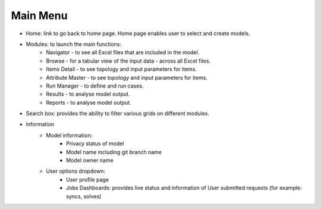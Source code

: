 ##########
Main Menu
##########
* Home: link to go back to home page. Home page enables user to select and create models.

* Modules: to launch the main functions:
    * Navigator - to see all Excel files that are included in the model.
    * Browse - for a tabular view of the input data - across all Excel files.
    * Items Detail - to see topology and input parameters for items.
    * Attribute Master - to see topology and input parameters for items.
    * Run Manager - to define and run cases.
    * Results - to analyse model output.
    * Reports - to analyse model output.

* Search box: provides the ability to filter various grids on different modules.

* Information
    * Model information:
        * Privacy status of model
        * Model name including git branch name
        * Model owner name
    * User options dropdown:
        * User profile page
        * Jobs Dashboards: provides live status and information of User submitted requests (for example: syncs, solves)
